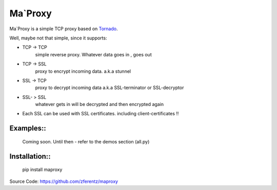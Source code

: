 ===========
Ma`Proxy
===========

Ma`Proxy is a simple TCP proxy based on `Tornado <http://www.tornadoweb.org/>`_.

Well, maybe not that simple, since it supports:

* TCP -> TCP
    simple reverse proxy.
    Whatever data goes in , goes out

* TCP -> SSL 
    proxy to encrypt incoming data.
    a.k.a stunnel
					  
* SSL -> TCP
    proxy to decrypt incoming data
    a.k.a SSL-terminator or SSL-decryptor

* SSL- > SSL
    whatever gets in will be decrypted and then encrypted again
    
* Each SSL can be used with SSL certificates. including client-certificates !!


Examples::
----------

    Coming soon. Until then - refer to the demos section (all.py)

Installation::
--------------

    pip install maproxy

Source Code: https://github.com/zferentz/maproxy


